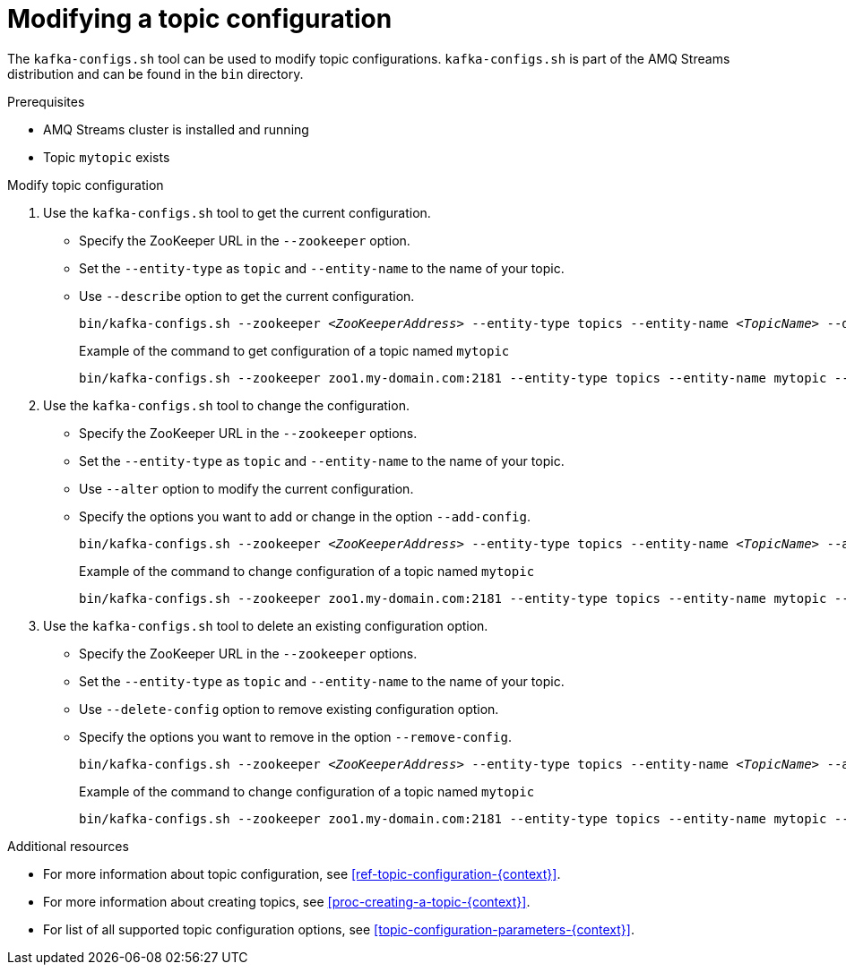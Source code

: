 // Module included in the following assemblies:
//
// assembly-topics.adoc

[id='proc-modifying-a-topic-{context}']

= Modifying a topic configuration

The `kafka-configs.sh` tool can be used to modify topic configurations.
`kafka-configs.sh` is part of the AMQ Streams distribution and can be found in the `bin` directory.

.Prerequisites

* AMQ Streams cluster is installed and running
* Topic `mytopic` exists

.Modify topic configuration

. Use the `kafka-configs.sh` tool to get the current configuration.
+
* Specify the ZooKeeper URL in the `--zookeeper` option.
* Set the `--entity-type` as `topic` and `--entity-name` to the name of your topic.
* Use `--describe` option to get the current configuration.
+
[source,shell,subs="+quotes,attributes"]
bin/kafka-configs.sh --zookeeper _<ZooKeeperAddress>_ --entity-type topics --entity-name _<TopicName>_ --describe
+
.Example of the command to get configuration of a topic named `mytopic`
[source,shell,subs=+quotes]
bin/kafka-configs.sh --zookeeper zoo1.my-domain.com:2181 --entity-type topics --entity-name mytopic --describe

. Use the `kafka-configs.sh` tool to change the configuration.
+
* Specify the ZooKeeper URL in the `--zookeeper` options.
* Set the `--entity-type` as `topic` and `--entity-name` to the name of your topic.
* Use `--alter` option to modify the current configuration.
* Specify the options you want to add or change in the option `--add-config`.
+
[source,shell,subs="+quotes,attributes"]
bin/kafka-configs.sh --zookeeper _<ZooKeeperAddress>_ --entity-type topics --entity-name _<TopicName>_ --alter --add-config _<Option>_=_<Value>_
+
.Example of the command to change configuration of a topic named `mytopic`
[source,shell,subs=+quotes]
bin/kafka-configs.sh --zookeeper zoo1.my-domain.com:2181 --entity-type topics --entity-name mytopic --alter --add-config min.insync.replicas=1

. Use the `kafka-configs.sh` tool to delete an existing configuration option.
+
* Specify the ZooKeeper URL in the `--zookeeper` options.
* Set the `--entity-type` as `topic` and `--entity-name` to the name of your topic.
* Use `--delete-config` option to remove existing configuration option.
* Specify the options you want to remove in the option `--remove-config`.
+
[source,shell,subs="+quotes,attributes"]
bin/kafka-configs.sh --zookeeper _<ZooKeeperAddress>_ --entity-type topics --entity-name _<TopicName>_ --alter --delete-config _<Option>_
+
.Example of the command to change configuration of a topic named `mytopic`
[source,shell,subs=+quotes]
bin/kafka-configs.sh --zookeeper zoo1.my-domain.com:2181 --entity-type topics --entity-name mytopic --alter --delete-config min.insync.replicas

.Additional resources

* For more information about topic configuration, see xref:ref-topic-configuration-{context}[].
* For more information about creating topics, see xref:proc-creating-a-topic-{context}[].
* For list of all supported topic configuration options, see xref:topic-configuration-parameters-{context}[].
